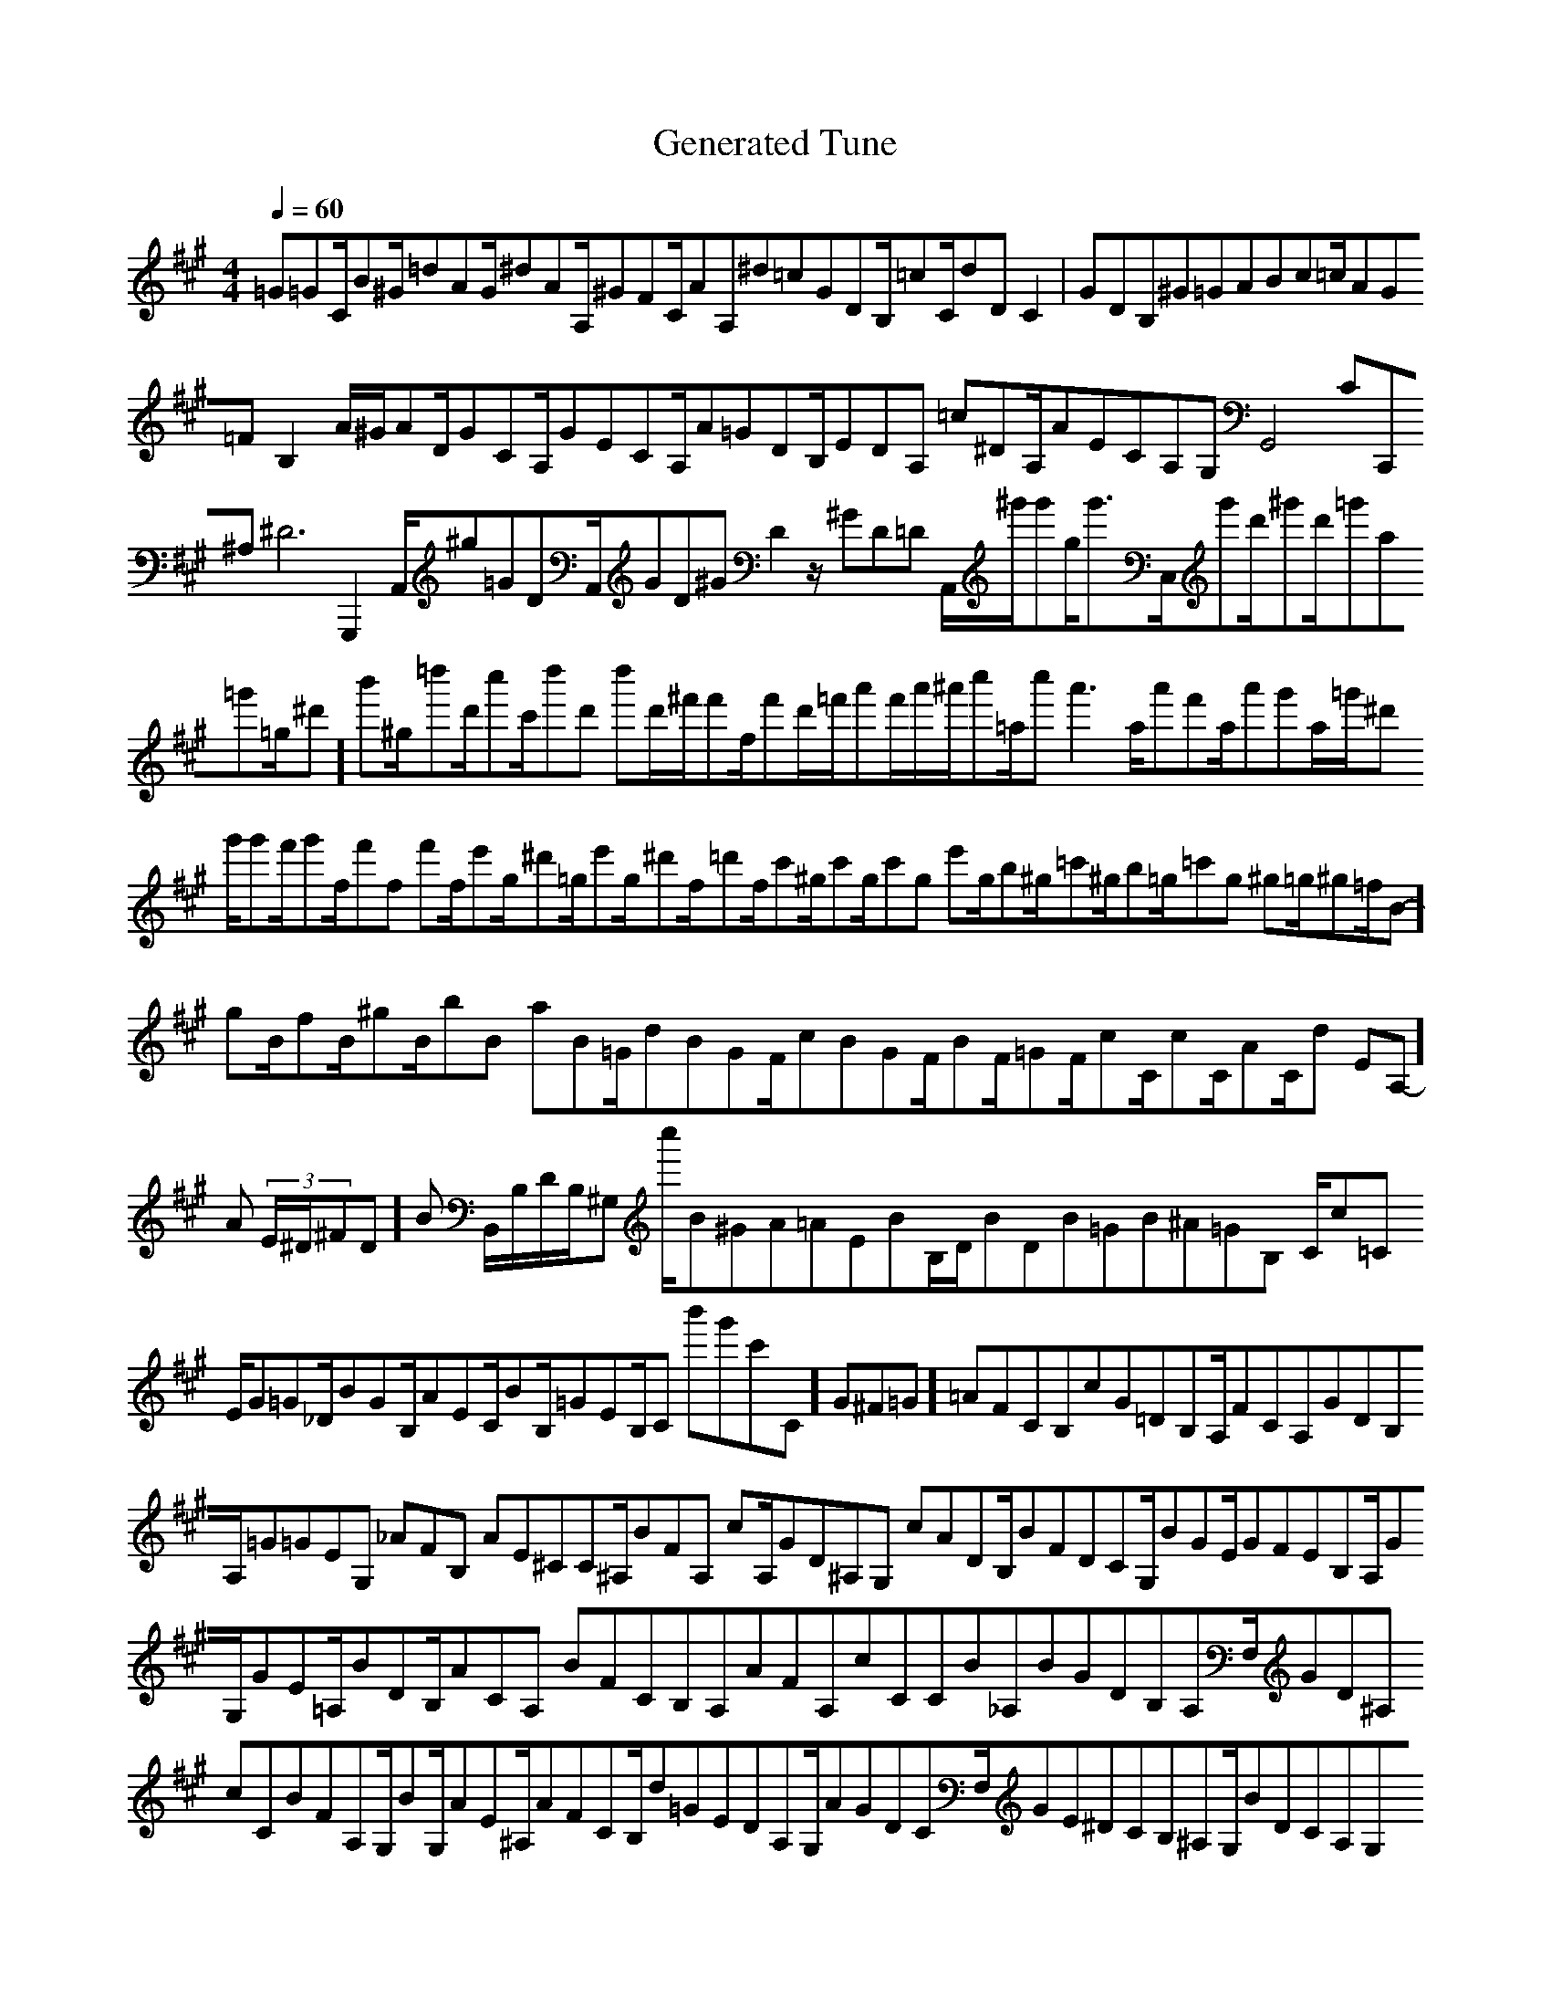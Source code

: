 X:1
T:Generated Tune
M:4/4
L:1/8
Q:1/4=60
K:A
%%MIDI program 0
=G=GC/2B^G/2=dAG/2^dAA,/2^GFC/2AA,^d=cGDB,/2=cC/2dDC2 | GDB,63^G=GABc=c/2AG=FB,2A/2^G/2AD/2GCA,/2GECA,/2A=GDB,/2EDA, =c^DA,/2AECA,G,G,,4CC,,63^A,2/2^D6 G,,,2-A,,/2^g=GDA,,/2GD^GD2z/2^GD=D A,,/2^g'/2g'g/2g'3/2C,/2g'd'/2^g'd'/2=g'a=g'=g/2^d']/2b'^g/2=d''d'/2c''c'/2d''d' d''d'/2^f'/2f'f/2f'd'/2=f'/2a'f'/2a'/2^a'/2c''=a/2c''a'3a/2a'f'a/2a'g'a/2=g'/2^d' g'/2g'f'/2g'f/2f'f f'f/2e'g/2^d'=g/2e'g/2^d'f/2=d'f/2c'^g/2c'g/2c'g e'g/2b^g/2=c'^g/2b=g/2=c'g ^g=g/2^g=f/2B-]/2gB/2fB/2^gB/2bB aB=G/2dBGF/2cBGF/2BF/2=GF/2cC/2cC/2AC/2d (3E-A,-]/2A (3E/2^D/2^FD]/2B B,,/2B,/2D/2B,/2^G, c''/2B^GA=AEBB,/2D/2BDB=GB^A=GB, C/2c=C E/2G=G_D/2BGB,/2AEC/2BB,/2=GEB,/2C b'g'c'-c,-]/2G^F=G ]/2=AFCB,cG=DB,A,/2FCA,GDB,A,/2=G=GEG, _AFB, AE^CC^A,/2BFA, cA,/2GD^A,G, cADB,/2BFDCG,/2BGE/2GFEB,A,/2GG,/2GE=A,/2BDB,/2ACA, BFCB,A,AFA,cCCB_A,BGDB,A,F,/2GD^A, cCBFA,G,/2BG,/2AE^A,/2AFCB,/2d=GEDA,G,/2AGDCF,/2GE^DCB,^A,G,/2BDCA,G,F,D, BEA,/2
